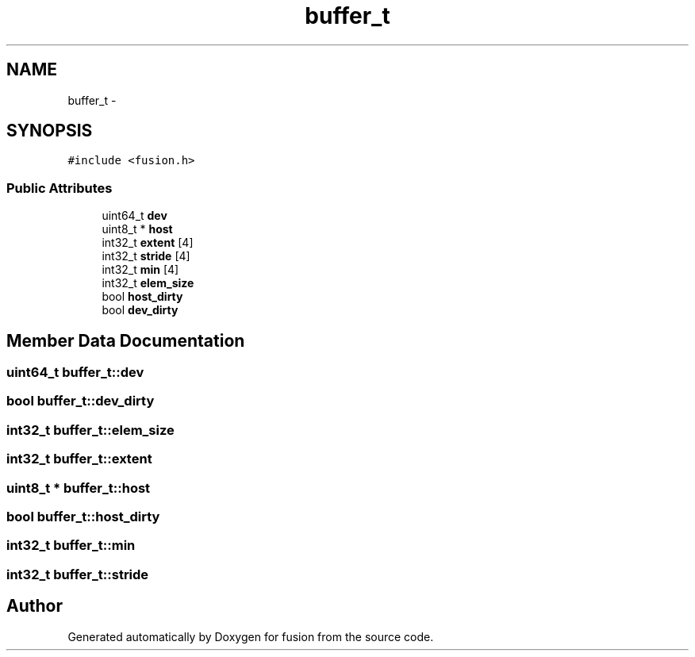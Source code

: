 .TH "buffer_t" 3 "Thu Apr 30 2015" "fusion" \" -*- nroff -*-
.ad l
.nh
.SH NAME
buffer_t \- 
.SH SYNOPSIS
.br
.PP
.PP
\fC#include <fusion\&.h>\fP
.SS "Public Attributes"

.in +1c
.ti -1c
.RI "uint64_t \fBdev\fP"
.br
.ti -1c
.RI "uint8_t * \fBhost\fP"
.br
.ti -1c
.RI "int32_t \fBextent\fP [4]"
.br
.ti -1c
.RI "int32_t \fBstride\fP [4]"
.br
.ti -1c
.RI "int32_t \fBmin\fP [4]"
.br
.ti -1c
.RI "int32_t \fBelem_size\fP"
.br
.ti -1c
.RI "bool \fBhost_dirty\fP"
.br
.ti -1c
.RI "bool \fBdev_dirty\fP"
.br
.in -1c
.SH "Member Data Documentation"
.PP 
.SS "uint64_t buffer_t::dev"

.SS "bool buffer_t::dev_dirty"

.SS "int32_t buffer_t::elem_size"

.SS "int32_t buffer_t::extent"

.SS "uint8_t * buffer_t::host"

.SS "bool buffer_t::host_dirty"

.SS "int32_t buffer_t::min"

.SS "int32_t buffer_t::stride"


.SH "Author"
.PP 
Generated automatically by Doxygen for fusion from the source code\&.
